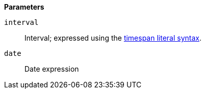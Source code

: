 // This is generated by ESQL's AbstractFunctionTestCase. Do no edit it. See ../README.md for how to regenerate it.

*Parameters*

`interval`::
Interval; expressed using the <<esql-timespan-literals,timespan literal syntax>>.

`date`::
Date expression
